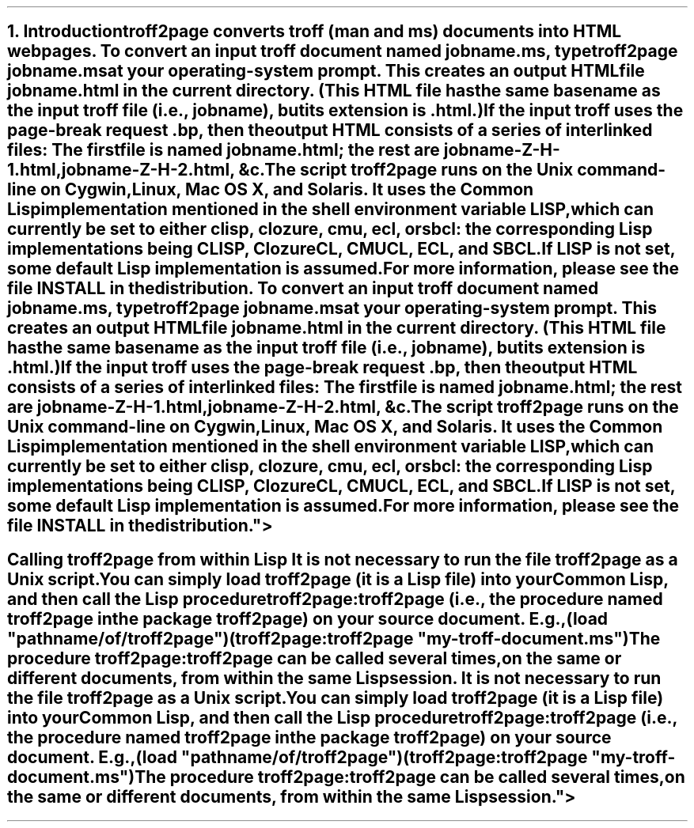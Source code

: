 .SH 1
1. Introduction

troff2page converts troff (man and ms) documents into HTML web pages.

.TAG html-output
.IX calling troff2page from the command-line
To convert an input troff document named \fCjobname.ms\fP, type

.EX
    troff2page jobname.ms
.EE

at your operating-system prompt.  This creates an output HTML file
\fCjobname.html\fP in the current directory.  (This HTML file has the same basename as the
input troff file (i.e., \fCjobname\fP), but its extension is
\fC.html\fP.)

.IX page breaks
If the input troff uses the page-break request
\fC.bp\fP,
then the output
HTML consists of a series of interlinked files: The first file is named
\fCjobname.html\fP;
the rest are
\fCjobname-Z-H-1.html\fP,
\fCjobname-Z-H-2.html\fP,
&c.

The script \fCtroff2page\fP runs on the Unix command-line on Cygwin,
Linux, Mac
OS X, and Solaris.  It uses the Common Lisp implementation mentioned in
the shell environment variable \fCLISP\fP, which can currently be set to
either \fCclisp\fP, \fCclozure\fP, \fCcmu\fP, \fCecl\fP, or \fCsbcl\fP:
the corresponding Lisp implementations being
\*[url http://clisp.sf.net]CLISP\&,
\*[url http://ccl.clozure.com]Clozure CL\&,
\*[url http://cmucl.org]CMUCL\&,
\*[url http://ecls.sf.net]ECL\&, and
\*[url http://sbcl.sf.net]SBCL\&.

If \fCLISP\fP is not
set, some default Lisp implementation is assumed.

For more information,
please see the file \*[url \
https://github.com/ds26gte/troff2page/blob/master/INSTALL]INSTALL\&
in the distribution.

.SH 2
Calling troff2page from within Lisp

.TAG calling_troff2page_within_cl
.IX calling troff2page from Common Lisp
It is not necessary to run the file \fCtroff2page\fP as a
Unix script.  You can simply load \fCtroff2page\fP (it is
a Lisp file) into your Common Lisp, and then call the
Lisp procedure \fCtroff2page:troff2page\fP (i.e., the
procedure named \fCtroff2page\fP in the package
\fCtroff2page\fP) on your source document.  E.g.,

.EX
    (load "pathname/of/troff2page")
    (troff2page:troff2page "my-troff-document.ms")
.EE

The procedure \fCtroff2page:troff2page\fP can be called
several times, on the same or different documents, from
within the same Lisp session.

